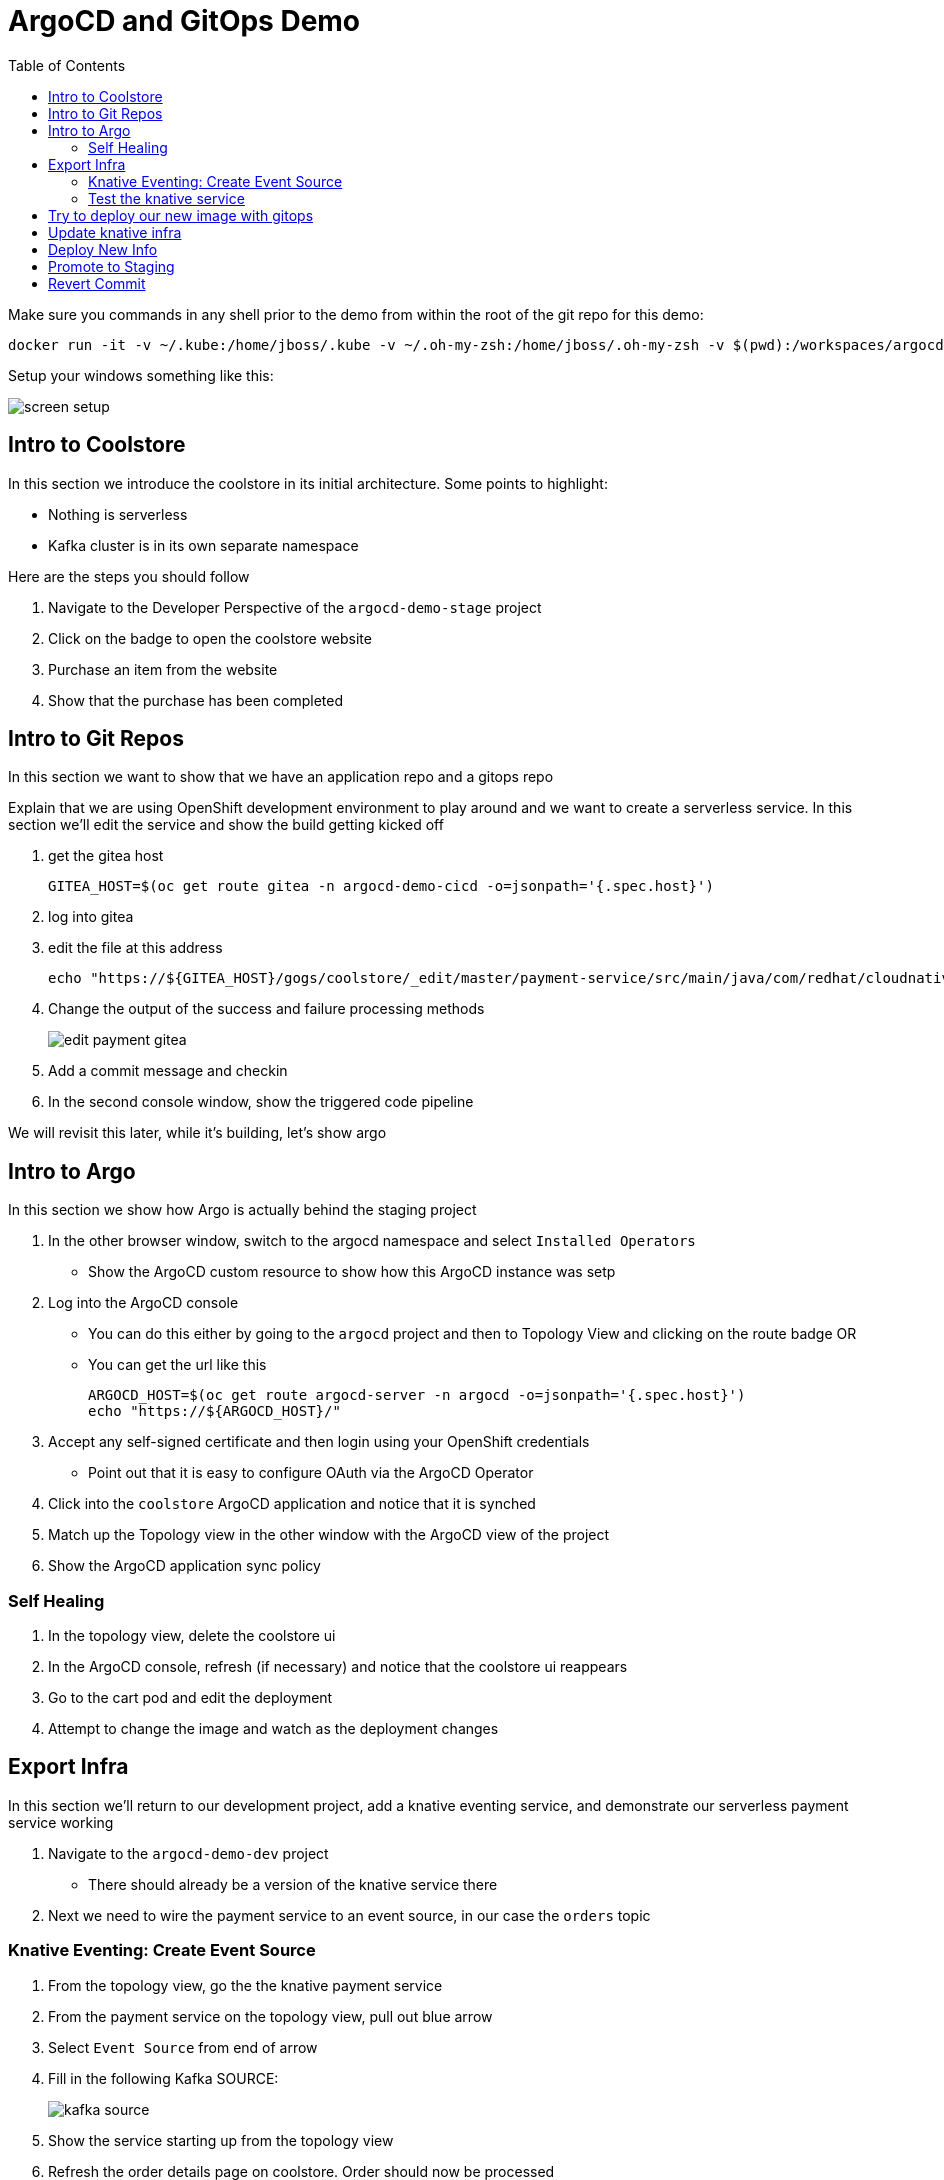 = ArgoCD and GitOps Demo =
:experimental:
:toc:
:toclevels: 4
:imagesdir: images

[WARNING]
****
Make sure you commands in any shell prior to the demo from within the root of the git repo for this demo:

----
docker run -it -v ~/.kube:/home/jboss/.kube -v ~/.oh-my-zsh:/home/jboss/.oh-my-zsh -v $(pwd):/workspaces/argocd-demo -w workspaces/argocd-demo quay.io/mhildenb/argocd-demo-shell /bin/zsh
----

Setup your windows something like this:

image:screen-setup.png[]

****

== Intro to Coolstore 

In this section we introduce the coolstore in its initial architecture.  Some points to highlight:

* Nothing is serverless
* Kafka cluster is in its own separate namespace

Here are the steps you should follow

. Navigate to the Developer Perspective of the `argocd-demo-stage` project
. Click on the badge to open the coolstore website
. Purchase an item from the website
. Show that the purchase has been completed

== Intro to Git Repos

In this section we want to show that we have an application repo and a gitops repo

Explain that we are using OpenShift development environment to play around and we want to create a serverless service.  In this section we'll edit the service and show the build getting kicked off

. get the gitea host
+
----
GITEA_HOST=$(oc get route gitea -n argocd-demo-cicd -o=jsonpath='{.spec.host}')
----
+
. log into gitea
. edit the file at this address
+
----
echo "https://${GITEA_HOST}/gogs/coolstore/_edit/master/payment-service/src/main/java/com/redhat/cloudnative/PaymentResource.java"
----
+
. Change the output of the success and failure processing methods
+
image:edit-payment-gitea.png[]
+
. Add a commit message and checkin
. In the second console window, show the triggered code pipeline

[blue]#We will revisit this later, while it's building, let's show argo#

== Intro to Argo

In this section we show how Argo is actually behind the staging project

. In the other browser window, switch to the argocd namespace and select `Installed Operators`
** Show the ArgoCD custom resource to show how this ArgoCD instance was setp
. Log into  the ArgoCD console
** You can do this either by going to the `argocd` project and then to Topology View and clicking on the route badge OR
** You can get the url like this
+
----
ARGOCD_HOST=$(oc get route argocd-server -n argocd -o=jsonpath='{.spec.host}')
echo "https://${ARGOCD_HOST}/"
----
+
. Accept any self-signed certificate and then login using your OpenShift credentials
** Point out that it is easy to configure OAuth via the ArgoCD Operator
. Click into the `coolstore` ArgoCD application and notice that it is synched
. Match up the Topology view in the other window with the ArgoCD view of the project
. Show the ArgoCD application sync policy

=== Self Healing

. In the topology view, delete the coolstore ui
. In the ArgoCD console, refresh (if necessary) and notice that the coolstore ui reappears
. Go to the cart pod and edit the deployment
. Attempt to change the image and watch as the deployment changes

== Export Infra

In this section we'll return to our development project, add a knative eventing service, and demonstrate our serverless payment service working

. Navigate to the `argocd-demo-dev` project
** There should already be a version of the knative service there
. Next we need to wire the payment service to an event source, in our case the `orders` topic

=== Knative Eventing: Create Event Source ===

. From the topology view, go the the knative payment service
. From the payment service on the topology view, pull out blue arrow
. Select `Event Source` from end of arrow
. Fill in the following Kafka SOURCE:
+
image:kafka-source.png[]
+
. Show the service starting up from the topology view
. Refresh the order details page on coolstore.  Order should now be processed
. Create a knative event source

=== Test the knative service ===

. Setup watch for the two topics by First open a shell watch window to run the following command to see ORDERS coming in
+
----
oc exec -c kafka my-cluster-kafka-0 -n argocd-demo-support -- /opt/kafka/bin/kafka-console-consumer.sh --bootstrap-server localhost:9092 --topic orders
----
+
. Show PAYMENTS with this command in another shell
+
----
oc exec -c kafka my-cluster-kafka-0 -n argocd-demo-support -- /opt/kafka/bin/kafka-console-consumer.sh --bootstrap-server localhost:9092 --topic payments
----
+
. From the main shell, run the following command to test the service
+
----
KN_ROUTE=
curl -X POST -H "Content-Type: application/json" -d @$DEMO_HOME/walkthrough-assets/order-payload.json $KN_ROUTE
----

== Try to deploy our new image with gitops

. Open the Payment Pipeline Run
. Get the image tag/build number
. Create a new Pipeline Run of the Promote to Staging
. Show the different aspects of the pipeline
. Whilst building go to argo and Topology view split screen
** Change argoCD to main application page to wait for preview branch app
. When the ArgoCD app appears, switch to the corresponding Topology View for the `preview-` project
. Once the project deploys, show that it doesn't work (order won't get processed b/c the image no longer listens on order)
. Delete the ArgoCD app
. Switch back to gitea
. Go to the main of the gitops repo and show the pull-request
. Point out the problem with it
. Reject the pull request (but don't delete the branch until the application destruction is complete)

== Update knative infra ==

. Show the Developer Perspective of `argocd-demo-dev`
. Expand the blue shell by double-clicking on its tab bar
. Run the following command in the shell to show knative service export
+
----
kn service export payment -n argocd-demo-dev -o yaml 
----
+
. Run the following command to export the knative event source
+
----
oc get kafkasource kafka-source-orders --export -o yaml -n argocd-demo-dev
----
+
. Log into the in-cluster gogs repo
+
[NOTE]
====
If you were going to edit the scripts in realtime, you'd need to export each of the above and edit the output of both scripts to remove runtime information (managed fields, metadata, image) and paste into the following of the `test` branch of the `coolstore-config` repo
** ks.yaml -> kube/payment/deployment.yaml
** ksvc.yaml -> kube/payment/service.yaml

Instead, we will show a ready made branch that represents this checkin
====
+
. Go to the coolstore-gitops repo root and click on `Branches`
+
image:gitea-branches.png[]
+
. Click on `New Pull Request` next to the serverless branch
. Explain the differences as the infrastructure differences needed to fix the issue with knative

== Deploy New Info

. Open Pipelines
. Start a promote pipeline run that starts this time from the `serverless` branch
. Kick off the build and go back to the split view
. Wait for the new app to appear in argocd
. If all loads up, test out the cool store
. If it works, delete the app
. [red]#For the stake of the demo, set the `coolstore-argo` app to manual sync (for next section)#
. Go to gitea and get ready for the next section


== Promote to Staging

. Go to Pull Requests
. Look at the changes in the pull request
. Add a comment saying that this was tested and approved
. Merge the request
. Go back to split view (possibly making argocd bigger)
. Show the app differences now that it's out of sync
. Open the staging topology view
. Sync coolstore
. When done purchase something else
. Notice in the orders that the original order is still there (with our serverless message)

== Revert Commit

. Clone the gitea repo locally on your machine
. Use a tool like link:https://git-fork.com/[Fork] to visualize the setup
. Go to the last commit merged into master (if should be the ci-branch)
. Right-click and select `Revert`
+
image:fork-revert-commit.png[]
+
. This should create a checkin after master that looks like the previous one
. Push origin
** Enter gogs/gogs for user and password
. Switch back to the argocd window
. Refresh the coolstore-argo application, it should be out of sync
. Look at the Diff and notice that it's reverting back to `DeploymentConfig` etc.
. In the split view window to the left, show the Topology View once again of the `argocd-demo-stage` project
. Sync in ArgoCD and watch the infra change
. [red]#Pods should all be rebooted manually (set to 0 and back to 1) to make sure they have picked up the new topic info from the configmap#
. Open the Coolstore agin
. Purchase something new
. Go to the orders page and show the progression of purchases which all remained despite the changing infra
+
image:final-order-list.png[]

